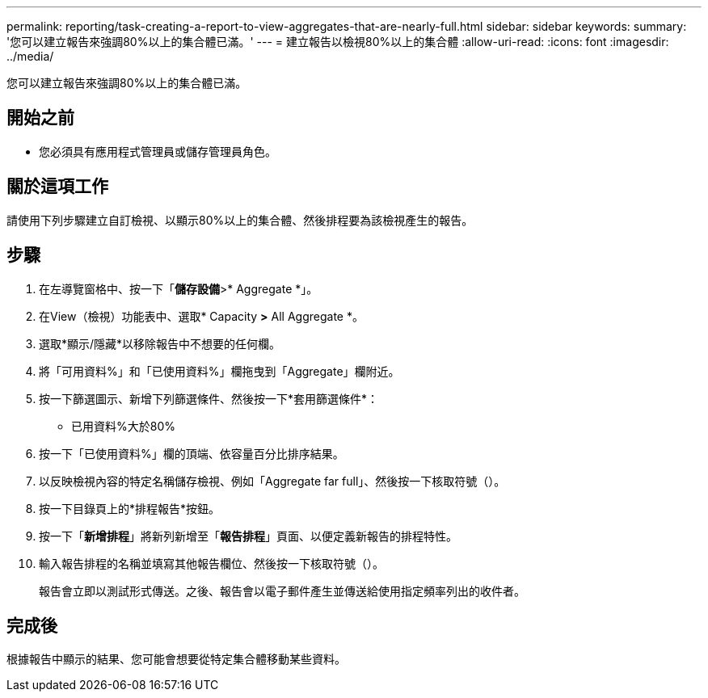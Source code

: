---
permalink: reporting/task-creating-a-report-to-view-aggregates-that-are-nearly-full.html 
sidebar: sidebar 
keywords:  
summary: '您可以建立報告來強調80%以上的集合體已滿。' 
---
= 建立報告以檢視80%以上的集合體
:allow-uri-read: 
:icons: font
:imagesdir: ../media/


[role="lead"]
您可以建立報告來強調80%以上的集合體已滿。



== 開始之前

* 您必須具有應用程式管理員或儲存管理員角色。




== 關於這項工作

請使用下列步驟建立自訂檢視、以顯示80%以上的集合體、然後排程要為該檢視產生的報告。



== 步驟

. 在左導覽窗格中、按一下「*儲存設備*>* Aggregate *」。
. 在View（檢視）功能表中、選取* Capacity *>* All Aggregate *。
. 選取*顯示/隱藏*以移除報告中不想要的任何欄。
. 將「可用資料%」和「已使用資料%」欄拖曳到「Aggregate」欄附近。
. 按一下篩選圖示、新增下列篩選條件、然後按一下*套用篩選條件*：
+
** 已用資料%大於80%


. 按一下「已使用資料%」欄的頂端、依容量百分比排序結果。
. 以反映檢視內容的特定名稱儲存檢視、例如「Aggregate far full」、然後按一下核取符號（image:../media/blue-check.gif[""]）。
. 按一下目錄頁上的*排程報告*按鈕。
. 按一下「*新增排程*」將新列新增至「*報告排程*」頁面、以便定義新報告的排程特性。
. 輸入報告排程的名稱並填寫其他報告欄位、然後按一下核取符號（image:../media/blue-check.gif[""]）。
+
報告會立即以測試形式傳送。之後、報告會以電子郵件產生並傳送給使用指定頻率列出的收件者。





== 完成後

根據報告中顯示的結果、您可能會想要從特定集合體移動某些資料。
